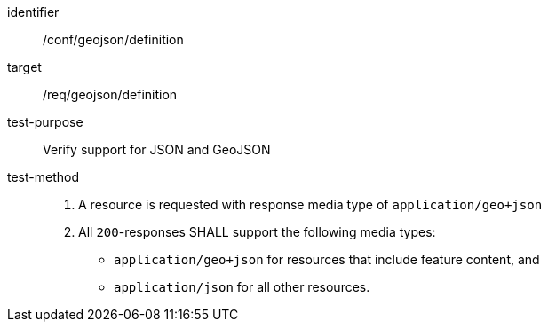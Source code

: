 [[ats_geojson_definition]]
[abstract_test]
====
[%metadata]
identifier:: /conf/geojson/definition
target:: /req/geojson/definition
test-purpose:: Verify support for JSON and GeoJSON
test-method::
. A resource is requested with response media type of `application/geo+json`
. All `200`-responses SHALL support the following media types:
   - `application/geo+json` for resources that include feature content, and
   - `application/json` for all other resources.
====